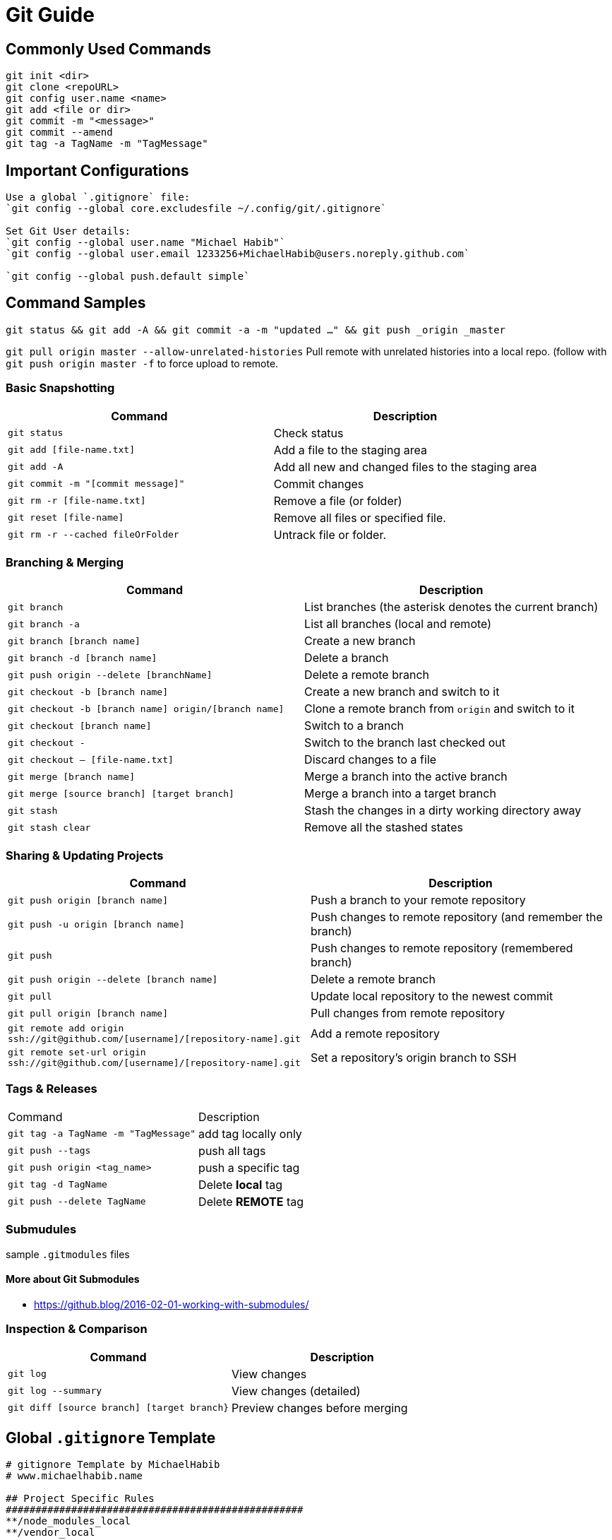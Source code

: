 = Git Guide

== Commonly Used Commands
----
git init <dir>
git clone <repoURL>
git config user.name <name>
git add <file or dir>
git commit -m "<message>"
git commit --amend
git tag -a TagName -m "TagMessage"
----


== Important Configurations
----
Use a global `.gitignore` file:
`git config --global core.excludesfile ~/.config/git/.gitignore`

Set Git User details:
`git config --global user.name "Michael Habib"`
`git config --global user.email 1233256+MichaelHabib@users.noreply.github.com`

`git config --global push.default simple`

----
== Command Samples

`git status && git add -A && git commit -a -m "updated ..." && git push _origin _master`

`git pull origin master --allow-unrelated-histories` Pull remote with unrelated histories into a local repo. (follow with `git push origin master -f` to force upload to remote.

=== Basic Snapshotting

[cols="a,a",separator="~"]
|===
~ Command ~ Description

~ `git status` ~ Check status
~ `git add [file-name.txt]` ~ Add a file to the staging area
~ `git add -A` ~ Add all new and changed files to the staging area
~ `git commit -m "[commit message]"` ~ Commit changes
~ `git rm -r [file-name.txt]` ~ Remove a file (or folder)
~ `git reset [file-name]` ~ Remove all files or specified file.
~ `git rm -r --cached fileOrFolder` ~ Untrack file or folder.
|===


=== Branching & Merging

[cols="a,a",separator="~"]
|===
~ Command ~ Description

~ `git branch` ~ List branches (the asterisk denotes the current branch)
~ `git branch -a` ~ List all branches (local and remote)
~ `git branch [branch name]` ~ Create a new branch
~ `git branch -d [branch name]` ~ Delete a branch
~ `git push origin --delete [branchName]` ~ Delete a remote branch
~ `git checkout -b [branch name]` ~ Create a new branch and switch to it
~ `git checkout -b [branch name] origin/[branch name]` ~ Clone a remote branch from `origin` and switch to it
~ `git checkout [branch name]` ~ Switch to a branch
~ `git checkout -` ~ Switch to the branch last checked out
~ `git checkout -- [file-name.txt]` ~ Discard changes to a file
~ `git merge [branch name]` ~ Merge a branch into the active branch
~ `git merge [source branch] [target branch]` ~ Merge a branch into a target branch
~ `git stash` ~ Stash the changes in a dirty working directory away
~ `git stash clear` ~ Remove all the stashed states
|===


=== Sharing & Updating Projects

[cols="a,a",separator="~"]
|===
~ Command ~ Description 

~ `git push origin [branch name]` ~ Push a branch to your remote repository 
~ `git push -u origin [branch name]` ~ Push changes to remote repository (and remember the branch) 
~ `git push` ~ Push changes to remote repository (remembered branch) 
~ `git push origin --delete [branch name]` ~ Delete a remote branch 
~ `git pull` ~ Update local repository to the newest commit 
~ `git pull origin [branch name]` ~ Pull changes from remote repository 
~ `git remote add origin ssh://git@github.com/[username]/[repository-name].git` ~ Add a remote repository 
~ `git remote set-url origin ssh://git@github.com/[username]/[repository-name].git` ~ Set a repository's origin branch to SSH 
|===

=== Tags & Releases

[cols="a,a",separator="~"]
|===
~ Command ~ Description 
~ `git tag -a TagName -m "TagMessage"` ~ add tag locally only
~ `git push --tags` ~push all tags
~ `git push origin <tag_name>` ~ push a specific tag
~ `git tag -d TagName` ~ Delete *local* tag
~ `git push --delete TagName` ~ Delete *REMOTE* tag
|===


=== Submudules
sample `.gitmodules` files
----


----


==== More about Git Submodules
- https://github.blog/2016-02-01-working-with-submodules/


=== Inspection & Comparison

[cols="a,a",separator="~"]
|===
~ Command ~ Description 

~ `git log` ~ View changes 
~ `git log --summary` ~ View changes (detailed) 
~ `git diff [source branch] [target branch}` ~ Preview changes before merging 
|===

== Global `.gitignore` Template
----
# gitignore Template by MichaelHabib
# www.michaelhabib.name

## Project Specific Rules
##################################################
**/node_modules_local
**/vendor_local


## IDE & Dev Tools File to ignore
##################################################

**/nbproject
**/*.sublime-*
**/.project
**/Vagrantfile
**/.vagrant*
**/.idea/

## PHP files and folders
##################################################

**/vendor

## Common developer tools
##################################################

**/composer.phar
**/php-cs-fixer.phar
**/scrutinizer.phar

## Node & Front-end Dev
##################################################

**/.sass-cache
**/bower_components
**/node_modules
**/npm-debug.log

## File-system cruft and temporary files
##################################################

**/.*.swp
**/.buildpath
**/.swp
**/__*


## OS generated files #
##################################################
**/.DS_Store
**/.DS_Store?
**/._*
**/.Spotlight-V100
**/.Trashes
**/ehthumbs.db
**/Thumbs.db

## Packages #
##################################################
# it's better to unpack these files and commit the raw source
# git has its own built in compression methods
**/*.7z
**/*.dmg
**/*.gz
**/*.iso
**/*.jar
**/*.rar
**/*.tar
**/*.zip


## Credit & Sources
## - https://gist.github.com/octocat/9257657
## - https://stackoverflow.com/questions/18393498/gitignore-all-the-ds-store-files-in-every-folder-and-subfolder

----


== Useful Links & Sources
- https://itnext.io/become-a-git-pro-in-just-one-blog-a-thorough-guide-to-git-architecture-and-command-line-interface-93fbe9bdb395
- Dynamic git message : https://stackoverflow.com/questions/35010953/how-to-automatically-generate-commit-message
- https://github.com/joshnh/Git-Commands/blob/master/README.md

